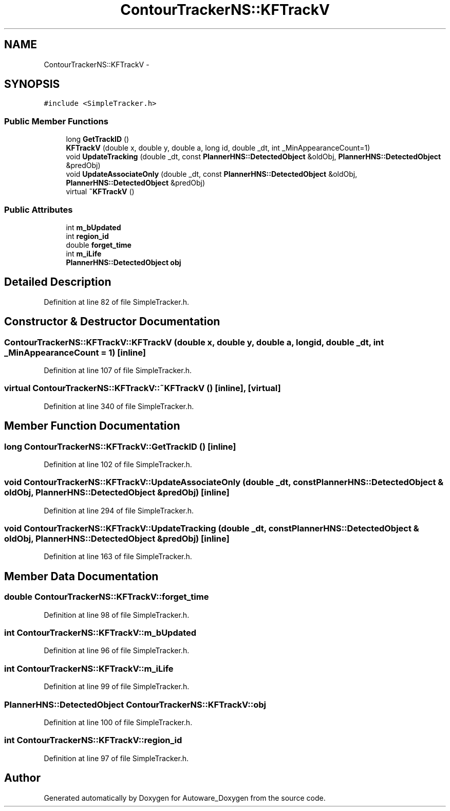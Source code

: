 .TH "ContourTrackerNS::KFTrackV" 3 "Fri May 22 2020" "Autoware_Doxygen" \" -*- nroff -*-
.ad l
.nh
.SH NAME
ContourTrackerNS::KFTrackV \- 
.SH SYNOPSIS
.br
.PP
.PP
\fC#include <SimpleTracker\&.h>\fP
.SS "Public Member Functions"

.in +1c
.ti -1c
.RI "long \fBGetTrackID\fP ()"
.br
.ti -1c
.RI "\fBKFTrackV\fP (double x, double y, double a, long id, double _dt, int _MinAppearanceCount=1)"
.br
.ti -1c
.RI "void \fBUpdateTracking\fP (double _dt, const \fBPlannerHNS::DetectedObject\fP &oldObj, \fBPlannerHNS::DetectedObject\fP &predObj)"
.br
.ti -1c
.RI "void \fBUpdateAssociateOnly\fP (double _dt, const \fBPlannerHNS::DetectedObject\fP &oldObj, \fBPlannerHNS::DetectedObject\fP &predObj)"
.br
.ti -1c
.RI "virtual \fB~KFTrackV\fP ()"
.br
.in -1c
.SS "Public Attributes"

.in +1c
.ti -1c
.RI "int \fBm_bUpdated\fP"
.br
.ti -1c
.RI "int \fBregion_id\fP"
.br
.ti -1c
.RI "double \fBforget_time\fP"
.br
.ti -1c
.RI "int \fBm_iLife\fP"
.br
.ti -1c
.RI "\fBPlannerHNS::DetectedObject\fP \fBobj\fP"
.br
.in -1c
.SH "Detailed Description"
.PP 
Definition at line 82 of file SimpleTracker\&.h\&.
.SH "Constructor & Destructor Documentation"
.PP 
.SS "ContourTrackerNS::KFTrackV::KFTrackV (double x, double y, double a, long id, double _dt, int _MinAppearanceCount = \fC1\fP)\fC [inline]\fP"

.PP
Definition at line 107 of file SimpleTracker\&.h\&.
.SS "virtual ContourTrackerNS::KFTrackV::~KFTrackV ()\fC [inline]\fP, \fC [virtual]\fP"

.PP
Definition at line 340 of file SimpleTracker\&.h\&.
.SH "Member Function Documentation"
.PP 
.SS "long ContourTrackerNS::KFTrackV::GetTrackID ()\fC [inline]\fP"

.PP
Definition at line 102 of file SimpleTracker\&.h\&.
.SS "void ContourTrackerNS::KFTrackV::UpdateAssociateOnly (double _dt, const \fBPlannerHNS::DetectedObject\fP & oldObj, \fBPlannerHNS::DetectedObject\fP & predObj)\fC [inline]\fP"

.PP
Definition at line 294 of file SimpleTracker\&.h\&.
.SS "void ContourTrackerNS::KFTrackV::UpdateTracking (double _dt, const \fBPlannerHNS::DetectedObject\fP & oldObj, \fBPlannerHNS::DetectedObject\fP & predObj)\fC [inline]\fP"

.PP
Definition at line 163 of file SimpleTracker\&.h\&.
.SH "Member Data Documentation"
.PP 
.SS "double ContourTrackerNS::KFTrackV::forget_time"

.PP
Definition at line 98 of file SimpleTracker\&.h\&.
.SS "int ContourTrackerNS::KFTrackV::m_bUpdated"

.PP
Definition at line 96 of file SimpleTracker\&.h\&.
.SS "int ContourTrackerNS::KFTrackV::m_iLife"

.PP
Definition at line 99 of file SimpleTracker\&.h\&.
.SS "\fBPlannerHNS::DetectedObject\fP ContourTrackerNS::KFTrackV::obj"

.PP
Definition at line 100 of file SimpleTracker\&.h\&.
.SS "int ContourTrackerNS::KFTrackV::region_id"

.PP
Definition at line 97 of file SimpleTracker\&.h\&.

.SH "Author"
.PP 
Generated automatically by Doxygen for Autoware_Doxygen from the source code\&.

